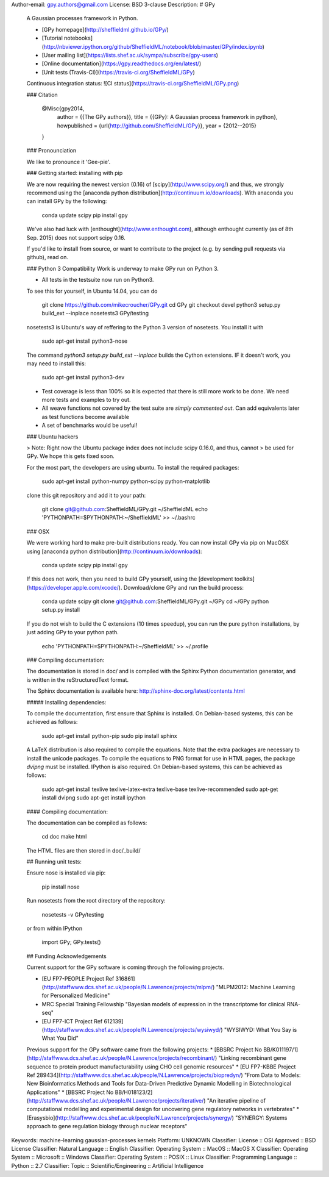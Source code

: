 Author-email: gpy.authors@gmail.com
License: BSD 3-clause
Description: # GPy
        
        
        A Gaussian processes framework in Python.
        
        * [GPy homepage](http://sheffieldml.github.io/GPy/)
        * [Tutorial notebooks](http://nbviewer.ipython.org/github/SheffieldML/notebook/blob/master/GPy/index.ipynb)
        * [User mailing list](https://lists.shef.ac.uk/sympa/subscribe/gpy-users)
        * [Online documentation](https://gpy.readthedocs.org/en/latest/)
        * [Unit tests (Travis-CI)](https://travis-ci.org/SheffieldML/GPy)
        
        Continuous integration status: ![CI status](https://travis-ci.org/SheffieldML/GPy.png)
        
        ### Citation
        
            @Misc{gpy2014,
              author =   {{The GPy authors}},
              title =    {{GPy}: A Gaussian process framework in python},
              howpublished = {\url{http://github.com/SheffieldML/GPy}},
              year = {2012--2015}
            }
        
        ### Pronounciation
        
        We like to pronounce it 'Gee-pie'.
        
        ### Getting started: installing with pip
        
        We are now requiring the newest version (0.16) of 
        [scipy](http://www.scipy.org/) and thus, we strongly recommend using 
        the  [anaconda python distribution](http://continuum.io/downloads).
        With anaconda you can install GPy by the following:
        
            conda update scipy
            pip install gpy
            
        We've also had luck with [enthought](http://www.enthought.com), 
        although enthought currently (as of 8th Sep. 2015) does not support scipy 0.16.
        
        If you'd like to install from source, or want to contribute to the project (e.g. by sending pull requests via github), read on.
        
        ### Python 3 Compatibility
        Work is underway to make GPy run on Python 3.
        
        * All tests in the testsuite now run on Python3. 
        
        To see this for yourself, in Ubuntu 14.04, you can do
        
            git clone https://github.com/mikecroucher/GPy.git
            cd GPy
            git checkout devel
            python3 setup.py build_ext --inplace
            nosetests3 GPy/testing
        
        nosetests3 is Ubuntu's way of reffering to the Python 3 version of nosetests. You install it with 
        
            sudo apt-get install python3-nose
        
        The command `python3 setup.py build_ext --inplace` builds the Cython extensions. IF it doesn't work, you may need to install this:
        
            sudo apt-get install python3-dev
        
        * Test coverage is less than 100% so it is expected that there is still more work to be done. We need more tests and examples to try out.
        * All weave functions not covered by the test suite are *simply commented out*. Can add equivalents later as test functions become available
        * A set of benchmarks would be useful! 
        
        
        
        ### Ubuntu hackers
        
        > Note: Right now the Ubuntu package index does not include scipy 0.16.0, and thus, cannot
        > be used for GPy. We hope this gets fixed soon.
        
        For the most part, the developers are using ubuntu. To install the required packages:
        
            sudo apt-get install python-numpy python-scipy python-matplotlib
        
        clone this git repository and add it to your path:
        
            git clone git@github.com:SheffieldML/GPy.git ~/SheffieldML
            echo 'PYTHONPATH=$PYTHONPATH:~/SheffieldML' >> ~/.bashrc
        
        
         
        ### OSX
        
        
        We were working hard to make pre-built distributions ready. 
        You can now install GPy via pip on MacOSX using 
        [anaconda python distribution](http://continuum.io/downloads):
        
            conda update scipy
            pip install gpy
        
        If this does not work, then you need to build GPy yourself, 
        using the [development toolkits](https://developer.apple.com/xcode/). 
        Download/clone GPy and run the build process:
        
            conda update scipy
            git clone git@github.com:SheffieldML/GPy.git ~/GPy
            cd ~/GPy
            python setup.py install
        
        If you do not wish to build the C extensions (10 times speedup),
        you can run the pure python installations, by just adding GPy
        to your python path.
        
           echo 'PYTHONPATH=$PYTHONPATH:~/SheffieldML' >> ~/.profile
        
        
        
        ### Compiling documentation:
        
        
        The documentation is stored in doc/ and is compiled with the Sphinx Python documentation generator, and is written in the reStructuredText format.
        
        The Sphinx documentation is available here: http://sphinx-doc.org/latest/contents.html
        
        
        ##### Installing dependencies:
        
        
        To compile the documentation, first ensure that Sphinx is installed. On Debian-based systems, this can be achieved as follows:
        
            sudo apt-get install python-pip
            sudo pip install sphinx
        
        A LaTeX distribution is also required to compile the equations. Note that the extra packages are necessary to install the unicode packages. To compile the equations to PNG format for use in HTML pages, the package *dvipng* must be installed. IPython is also required. On Debian-based systems, this can be achieved as follows:
        
            sudo apt-get install texlive texlive-latex-extra texlive-base texlive-recommended
            sudo apt-get install dvipng
            sudo apt-get install ipython
        
        
        #### Compiling documentation:
        
        
        The documentation can be compiled as follows:
        
            cd doc
            make html
        
        The HTML files are then stored in doc/_build/
        
        
        ## Running unit tests:
        
        
        Ensure nose is installed via pip:
        
            pip install nose
        
        Run nosetests from the root directory of the repository:
        
            nosetests -v GPy/testing
        
        or from within IPython
        
            import GPy; GPy.tests()
        
        
        
        ## Funding Acknowledgements
        
        
        Current support for the GPy software is coming through the following projects. 
        
        * [EU FP7-PEOPLE Project Ref 316861](http://staffwww.dcs.shef.ac.uk/people/N.Lawrence/projects/mlpm/) "MLPM2012: Machine Learning for Personalized Medicine"
        
        * MRC Special Training Fellowship "Bayesian models of expression in the transcriptome for clinical RNA-seq"
        
        *  [EU FP7-ICT Project Ref 612139](http://staffwww.dcs.shef.ac.uk/people/N.Lawrence/projects/wysiwyd/) "WYSIWYD: What You Say is What You Did"
        
        Previous support for the GPy software came from the following projects:
        * [BBSRC Project No BB/K011197/1](http://staffwww.dcs.shef.ac.uk/people/N.Lawrence/projects/recombinant/) "Linking recombinant gene sequence to protein product manufacturability using CHO cell genomic resources"
        * [EU FP7-KBBE Project Ref 289434](http://staffwww.dcs.shef.ac.uk/people/N.Lawrence/projects/biopredyn/) "From Data to Models: New Bioinformatics Methods and Tools for Data-Driven Predictive Dynamic Modelling in Biotechnological Applications"
        * [BBSRC Project No BB/H018123/2](http://staffwww.dcs.shef.ac.uk/people/N.Lawrence/projects/iterative/) "An iterative pipeline of computational modelling and experimental design for uncovering gene regulatory networks in vertebrates"
        * [Erasysbio](http://staffwww.dcs.shef.ac.uk/people/N.Lawrence/projects/synergy/) "SYNERGY: Systems approach to gene regulation biology through nuclear receptors"
        
Keywords: machine-learning gaussian-processes kernels
Platform: UNKNOWN
Classifier: License :: OSI Approved :: BSD License
Classifier: Natural Language :: English
Classifier: Operating System :: MacOS :: MacOS X
Classifier: Operating System :: Microsoft :: Windows
Classifier: Operating System :: POSIX :: Linux
Classifier: Programming Language :: Python :: 2.7
Classifier: Topic :: Scientific/Engineering :: Artificial Intelligence
